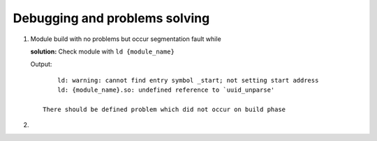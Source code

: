 Debugging and problems solving
==============================

1. Module build with no problems but occur segmentation fault while 
   
   **solution:**
   Check module with ``ld {module_name}`` 

   Output::

        ld: warning: cannot find entry symbol _start; not setting start address
        ld: {module_name}.so: undefined reference to `uuid_unparse'

    There should be defined problem which did not occur on build phase
2. 